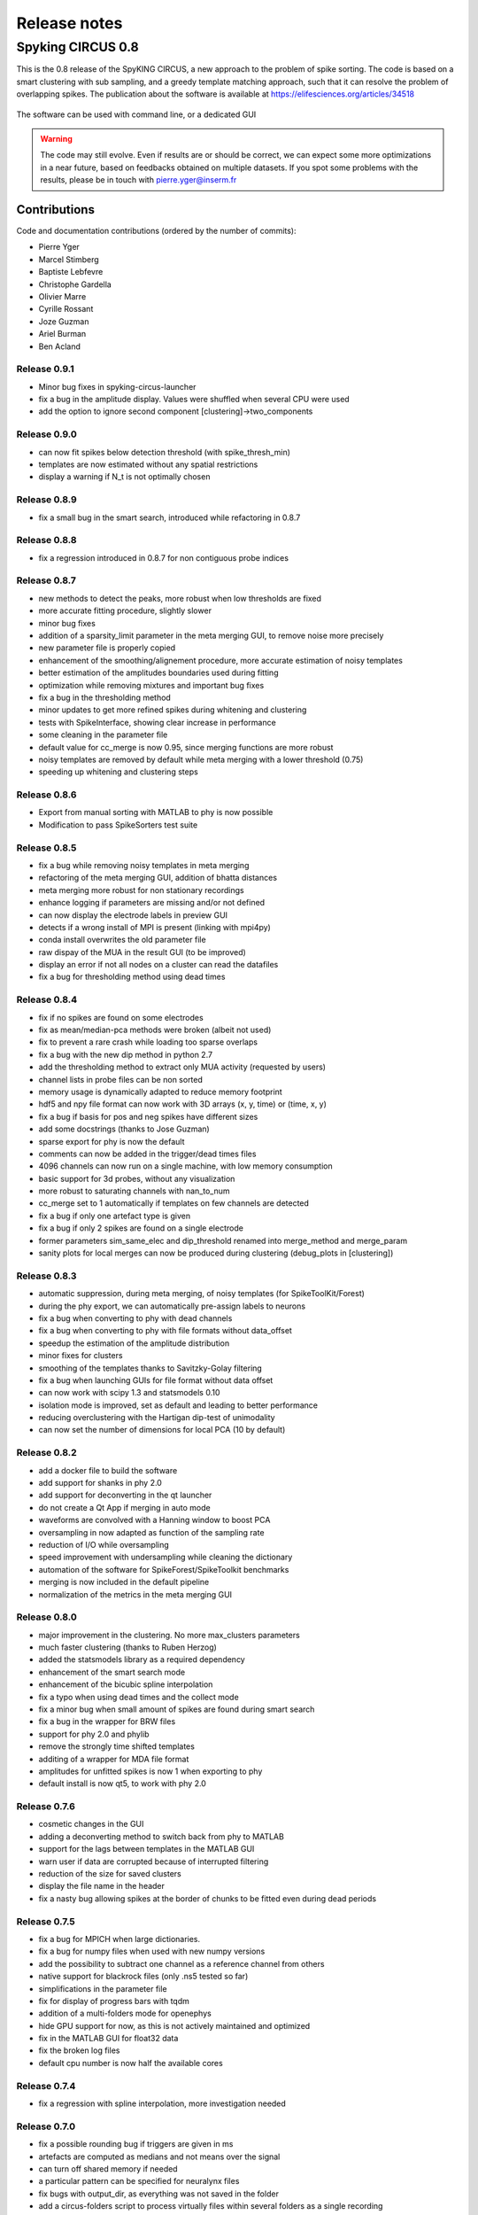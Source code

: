 Release notes
=============

Spyking CIRCUS 0.8
------------------

This is the 0.8 release of the SpyKING CIRCUS, a new approach to the problem of spike sorting. The code is based on a smart clustering with
sub sampling, and a greedy template matching approach, such that it can resolve the problem of overlapping spikes. The publication about the software 
is available at https://elifesciences.org/articles/34518


.. figure::  launcher.png
   :align:   center

   The software can be used with command line, or a dedicated GUI


.. warning::

    The code may still evolve. Even if results are or should be correct, we can expect some more optimizations in a near future, based on feedbacks obtained on multiple datasets. If you spot some problems with the results, please be in touch with pierre.yger@inserm.fr

Contributions
~~~~~~~~~~~~~
Code and documentation contributions (ordered by the number of commits):

* Pierre Yger
* Marcel Stimberg
* Baptiste Lebfevre
* Christophe Gardella
* Olivier Marre
* Cyrille Rossant
* Joze Guzman
* Ariel Burman
* Ben Acland

=============
Release 0.9.1
=============

* Minor bug fixes in spyking-circus-launcher
* fix a bug in the amplitude display. Values were shuffled when several CPU were used
* add the option to ignore second component [clustering]->two_components

=============
Release 0.9.0
=============

* can now fit spikes below detection threshold (with spike_thresh_min)
* templates are now estimated without any spatial restrictions
* display a warning if N_t is not optimally chosen

=============
Release 0.8.9
=============

* fix a small bug in the smart search, introduced while refactoring in 0.8.7

=============
Release 0.8.8
=============

* fix a regression introduced in 0.8.7 for non contiguous probe indices

=============
Release 0.8.7
=============

* new methods to detect the peaks, more robust when low thresholds are fixed
* more accurate fitting procedure, slightly slower
* minor bug fixes
* addition of a sparsity_limit parameter in the meta merging GUI, to remove noise more precisely
* new parameter file is properly copied
* enhancement of the smoothing/alignement procedure, more accurate estimation of noisy templates
* better estimation of the amplitudes boundaries used during fitting
* optimization while removing mixtures and important bug fixes
* fix a bug in the thresholding method
* minor updates to get more refined spikes during whitening and clustering
* tests with SpikeInterface, showing clear increase in performance
* some cleaning in the parameter file
* default value for cc_merge is now 0.95, since merging functions are more robust
* noisy templates are removed by default while meta merging with a lower threshold (0.75)
* speeding up whitening and clustering steps

=============
Release 0.8.6
=============

* Export from manual sorting with MATLAB to phy is now possible
* Modification to pass SpikeSorters test suite

=============
Release 0.8.5
=============

* fix a bug while removing noisy templates in meta merging
* refactoring of the meta merging GUI, addition of bhatta distances
* meta merging more robust for non stationary recordings
* enhance logging if parameters are missing and/or not defined
* can now display the electrode labels in preview GUI
* detects if a wrong install of MPI is present (linking with mpi4py)
* conda install overwrites the old parameter file
* raw dispay of the MUA in the result GUI (to be improved)
* display an error if not all nodes on a cluster can read the datafiles
* fix a bug for thresholding method using dead times

=============
Release 0.8.4
=============

* fix if no spikes are found on some electrodes
* fix as mean/median-pca methods were broken (albeit not used)
* fix to prevent a rare crash while loading too sparse overlaps
* fix a bug with the new dip method in python 2.7
* add the thresholding method to extract only MUA activity (requested by users)
* channel lists in probe files can be non sorted
* memory usage is dynamically adapted to reduce memory footprint
* hdf5 and npy file format can now work with 3D arrays (x, y, time) or (time, x, y)
* fix a bug if basis for pos and neg spikes have different sizes
* add some docstrings (thanks to Jose Guzman)
* sparse export for phy is now the default
* comments can now be added in the trigger/dead times files
* 4096 channels can now run on a single machine, with low memory consumption
* basic support for 3d probes, without any visualization
* more robust to saturating channels with nan_to_num
* cc_merge set to 1 automatically if templates on few channels are detected
* fix a bug if only one artefact type is given
* fix a bug if only 2 spikes are found on a single electrode
* former parameters sim_same_elec and dip_threshold renamed into merge_method and merge_param
* sanity plots for local merges can now be produced during clustering (debug_plots in [clustering])

=============
Release 0.8.3
=============

* automatic suppression, during meta merging, of noisy templates (for SpikeToolKit/Forest)
* during the phy export, we can automatically pre-assign labels to neurons
* fix a bug when converting to phy with dead channels
* fix a bug when converting to phy with file formats without data_offset
* speedup the estimation of the amplitude distribution
* minor fixes for clusters
* smoothing of the templates thanks to Savitzky-Golay filtering
* fix a bug when launching GUIs for file format without data offset
* can now work with scipy 1.3 and statsmodels 0.10
* isolation mode is improved, set as default and leading to better performance
* reducing overclustering with the Hartigan dip-test of unimodality
* can now set the number of dimensions for local PCA (10 by default)

=============
Release 0.8.2
=============

* add a docker file to build the software
* add support for shanks in phy 2.0
* add support for deconverting in the qt launcher
* do not create a Qt App if merging in auto mode
* waveforms are convolved with a Hanning window to boost PCA
* oversampling in now adapted as function of the sampling rate
* reduction of I/O while oversampling
* speed improvement with undersampling while cleaning the dictionary
* automation of the software for SpikeForest/SpikeToolkit benchmarks
* merging is now included in the default pipeline
* normalization of the metrics in the meta merging GUI

=============
Release 0.8.0
=============

* major improvement in the clustering. No more max_clusters parameters
* much faster clustering (thanks to Ruben Herzog)
* added the statsmodels library as a required dependency
* enhancement of the smart search mode
* enhancement of the bicubic spline interpolation
* fix a typo when using dead times and the collect mode
* fix a minor bug when small amount of spikes are found during smart search
* fix a bug in the wrapper for BRW files
* support for phy 2.0 and phylib
* remove the strongly time shifted templates
* additing of a wrapper for MDA file format
* amplitudes for unfitted spikes is now 1 when exporting to phy
* default install is now qt5, to work with phy 2.0

=============
Release 0.7.6
=============

* cosmetic changes in the GUI
* adding a deconverting method to switch back from phy to MATLAB
* support for the lags between templates in the MATLAB GUI
* warn user if data are corrupted because of interrupted filtering
* reduction of the size for saved clusters
* display the file name in the header
* fix a nasty bug allowing spikes at the border of chunks to be fitted even during dead periods

=============
Release 0.7.5
=============

* fix a bug for MPICH when large dictionaries.
* fix a bug for numpy files when used with new numpy versions
* add the possibility to subtract one channel as a reference channel from others
* native support for blackrock files (only .ns5 tested so far)
* simplifications in the parameter file
* fix for display of progress bars with tqdm
* addition of a multi-folders mode for openephys
* hide GPU support for now, as this is not actively maintained and optimized
* fix in the MATLAB GUI for float32 data
* fix the broken log files
* default cpu number is now half the available cores

=============
Release 0.7.4
=============

* fix a regression with spline interpolation, more investigation needed

=============
Release 0.7.0
=============

* fix a possible rounding bug if triggers are given in ms
* artefacts are computed as medians and not means over the signal
* can turn off shared memory if needed
* a particular pattern can be specified for neuralynx files
* fix bugs with output_dir, as everything was not saved in the folder
* add a circus-folders script to process virtually files within several folders as a single recording
* add a circus-artefacts script to concatenate artefact files before using stream mode
* multi-files mode is now enabled for Neuralynx data
* fixes for conversion of old dataset with python GUI
* smooth exit if fitting with 0 templates (thanks to Alex Gonzalez)
* enhance the bicubic spline interpolation for oversampling
* spike times are now saved as uint32 for long recordings

=============
Release 0.6.7
=============

* optimizations for clusters (auto blosc and network bandwith)
* addition of a dead_channels option in the [detection] section, as requested
* prevent user to remove median with only 1 channel
* fix for parallel writes in HDF5 files
* hide h5py FutureWarning

=============
Release 0.6.6
=============

* fix for matplotlib 2.2.2
* fix a bug when loading merged data with phy GUI
* faster support for native MCD file with pyMCStream
* more robust whitening for large arrays with numerous overlaps
* add an experimental mode to refine coreset (isolated spikes)
* put merging units in Hz^2 in the merging GUI
* add a HDF5 compression mode to greatly reduce disk usage for very large probe
* add a Blosc compression mode to save bandwith for clusters
* fix a display bug in the merging GUI when performing multiple passes

=============
Release 0.6.5
=============

* reduce memory consumption for mixture removal with shared memory
* made an explicit parameter cc_mixtures for mixture removal in the [clustering] section
* Minor fixes in the MATLAB GUI
* fix in the exact times shown during preview if second is specified
* prevent errors if filter is False and overwrite is False

=============
Release 0.6.4
=============

* fix a bug in the BEER for windows platforms, enhancing robustness to mpi data types
* speed up the software when using ignore_dead_times
* ensure backward compatibility with hdf5 version for MATLAB
* fix a rare bug in clustering, when no spikes are found on electrodes
* fix a bug in the MATLAB GUI when reloading saved results, skipping overlap fixes

=============
Release 0.6.3
=============

* fix a bug if the parameter file have tabulations characters
* add a tab to edit parameters directly in the launcher GUI
* fix dtype offset for int32 and int64
* minor optimizations for computations of overlaps
* explicit message displayed on screen if filtering has already been performed
* can specify a distinct folder for output results with output_dir parameter
* fix a bug when launching phy GUI for datafiles without data_offset parameter (HDF5)
* fix a memory leak when using dead_times
* fix a bug for BRW and python3
* fix a bug in the BEER
* pin HDF5 to 1.8.18 versions, as MATLAB is not working well with 1.10
* fix a bug when relaunching code and overwrite is False
* fix a bug when peak detection is set on both with only one channel

=============
Release 0.6.2
=============

* fix for openephys and new python syntax
* fix in the handling of parameters 
* fix a bug on windows with unclosed hdf5 files
* fix a bug during converting with multi CPU on windows
* minor optimization in the fitting procedure
* support for qt5 (and backward compatibility with qt4 as long as phy is using Qt4)

=============
Release 0.6.1
=============

* fix for similarities and merged output from the GUIs
* fix for Python 3 and HDF5
* fix for Python 3 and launcher GUI
* fix for maxlag in the merging GUI
* optimization in the merging GUI for pairs suggestion
* addition of an auto_mode for meta merging, to suppress manual curation
* various fixes in the docs
* fix a bug when closing temporary files on windows
* allow spaces in names of probe files
* collect_all should take dead times into account
* patch to read INTAN 2.0 files
* fix in the MATLAB GUI when splitting neurons
* fix in the MATLAB GUI when selecting individual amplitudes

=============
Release 0.6.0
=============

* fix an IMPORTANT BUG in the similarities exported for phy/MATLAB, affect the suggestions in the GUI
* improvements in the neuralynx wrapper
* add the possibility to exclude some portions of the recordings from the analysis (see documentation)
* fix a small bug in MS-MPI (Windows only) when shared memory is activated and emtpy arrays are present

=============
Release 0.5.9
=============

* The validating step can now accept custom spikes as inputs
* Change the default frequency for filtering to 300Hz instead of 500Hz

=============
Release 0.5.8
=============

* fix a bug for int indices in some file wrappers (python 3.xx) (thanks to Ben Acland)
* fix a bug in the preview gui to write threshold
* fix a bug for some paths in Windows (thanks to Albert Miklos)
* add a wrapper for NeuraLynx (.ncs) file format
* fix a bug in the installation of the MATLAB GUI
* fix a bug to see results in MATLAB GUI with only 1 channel
* fix a bug to convert data to phy with only positive peaks
* add builds for python 3.6
* optimizations in file wrappers
* fix a bug for MCS headers in multifiles, if not all with same sizes
* add the possibility (with a flag) to turn off parallel HDF5 if needed
* fix a bug with latest version of HDF5, related to flush issues during clustering

=============
Release 0.5.7
=============

* Change the strsplit name in the MATLAB GUI
* Fix a bug in the numpy wrapper
* Fix a bug in the artefact removal (numpy 1.12), thanks to Chris Wilson
* Fixes in the matlab GUI to ease a refitting procedure, thanks to Chris Wilson
* Overlaps are recomputed if size of templates has changed (for refitting)
* Addition of a "second" argument for a better control of the preview mode
* Fix when using the phy GUI and the multi-file mode.
* Add a file wrapper for INTAN (RHD) file format

=============
Release 0.5.6
=============

* Fix in the smart_search when only few spikes are found
* Fix a bug in density estimation when only few spikes are found

=============
Release 0.5.5
=============

* Improvement in the smart_select option given various datasets
* Fix a regression for the clustering introduced in 0.5.2

=============
Release 0.5.2
=============

* fix for the MATLAB GUI
* smart_select can now be used [experimental]
* fix for non 0: DISPLAY
* cosmetic changes in the clustering plots
* ordering of the channels in the openephys wrapper
* fix for rates in the MATLAB GUI
* artefacts can now be given in ms or in timesteps with the trig_unit parameter

=============
Release 0.5rc
=============

* fix a bug when exporting for phy in dense mode
* compatibility with numpy 1.12
* fix a regression with artefact removal
* fix a display bug in the thresholds while previewing with a non unitary gain
* fix a bug when filtering in multi-files mode (overwrite False, various t_starts)
* fix a bug when filtering in multi-files mode (overwrite True)
* fix a bug if matlab gui (overwrite False)
* fix the gathering method, not working anymore
* smarter selection of the centroids, leading to more clusters with the smart_select option
* addition of a How to cite section, with listed publications

=============
Release 0.5b9
=============

* switch from progressbar2 to tqdm, for speed and practical issues
* optimization of the ressources by preventing numpy to use multithreading with BLAS
* fix MPI issues appearing sometimes during the fitting procedure
* fix a bug in the preview mode for OpenEphys files
* slightly more robust handling of openephys files, thanks to Ben Acland
* remove the dependency to mpi4py channel on osx, as it was crashing
* fix a bug in circus-multi when using extensions

=============
Release 0.5b8
=============

* fix a bug in the MATLAB GUI in the BestElec while saving
* more consistency with "both" peak detection mode. Twice more waveforms are always collect during whitening/clustering
* sparse export for phy is now available
* addition of a dir_path parameter to be compatible with new phy
* fix a bug in the meta merging GUI when only one template left

=============
Release 0.5b7
=============

* fix a bug while converting data to phy with a non unitary gain
* fix a bug in the merging gui with some version of numpy, forcing ucast
* fix a bug if no spikes are detected while constructing the basis
* Optimization if both positive and negative peaks are detected
* fix a bug with the preview mode, while displaying non float32 data

=============
Release 0.5b6
=============

* fix a bug while launching the MATLAB GUI

=============
Release 0.5b3
=============

* code is now hosted on GitHub
* various cosmetic changes in the terminal
* addition of a garbage collector mode, to collect also all unfitted spikes, per channel
* complete restructuration of the I/O such that the code can now handle multiple file formats
* internal refactoring to ease interaction with new file formats and readibility
* because of the file format, slight restructuration of the parameter files
* N_t and radius have been moved to the [detection] section, more consistent
* addition of an explicit file_format parameter in the [data] section
* every file format may have its own parameters, see documentation for details (or --info)
* can now work natively with open ephys data files (.openephys)
* can now work natively with MCD data files (.mcd) [using neuroshare]
* can now work natively with Kwik (KWD) data files (.kwd)
* can now work natively with NeuroDataWithoutBorders files (.nwb)
* can now work natively with NiX files (.nix)
* can now work natively with any HDF5-like structure data files (.h5)
* can now work natively with Arf data files (.arf)
* can now work natively with 3Brain data files (.brw)
* can now work natively with Numpy arrays (.npy)
* can now work natively with all file format supported by NeuroShare (plexon, blackrock, mcd, ...)
* can still work natively with raw binary files with/without headers :)
* faster IO for raw binary files
* refactoring of the exports during multi-file/preview/benchmark: everything is now handled in raw binary
* fix a bug with the size of the safety time parameter during whitening and clustering
* all the interactions with the parameters are now done in the circus/shared/parser.py file
* all the interactions with the probe are now done in the circus/shared/probes.py file
* all the messages are now handled in circus/shared/messages.py
* more robust and explicit logging system
* more robust checking of the parameters
* display the electrode number in the preview/result GUI
* setting up a continuous integration workflow to test all conda packages with appveyor and travis automatically
* cuda support is now turned off by default, for smoother install procedures (GPU yet do not bring much)
* file format can be streamed. Over several files (former multi-file mode), but also within the same file
* several cosmetic changes in the default parameter file
* clustering:smart_search and merging:correct_lag are now True by default
* fix a minor bug in the smart search, biasing the estimation of densities
* fix a bug with the masks and the smart-search: improving results
* addition of an overwrite parameter. Note that any t_start/t_stop infos are lost
* if using streams, or internal t_start, output times are on the same time axis than the datafile
* more robust parameter checking


=============
Release 0.4.3
=============

* cosmetic changes in the terminal
* suggest to reduce chunk sizes for high density probes (N_e > 500) to save memory
* fix a once-in-a-while bug in the smart-search


=============
Release 0.4.2
=============

* fix a bug in the test suite
* fix a bug in python GUI for non integer thresholds
* fix a bug with output strings in python3
* fix a bug to kill processes in windows from the launcher
* fix graphical issues in the launcher and python3
* colors are now present also in python3
* finer control of the amplitudes with the dispersion parameter
* finer control of the cut off frequencies during the filtering
* the smart search mode is now back, with a simple True/False flag. Use it for long or noisy recordings
* optimizations in the smart search mode, now implementing a rejection method based on amplitudes
* show the mean amplitude over time in the MATLAB GUI
* MATLAB is automatically closed when closing the MATLAB GUI
* mean rate is now displayed in the MATLAB GUI, for new datasets only
* spike times are now saved as uint32, for new datasets only
* various fixes in the docs
* improvements when peak detection is set on "both"
* message about cc_merge for low density probes
* message about smart search for long recordings
* various cosmetic changes
* add a conda app for anaconda navigator


=============
Release 0.4.1
=============

* fix a bug for converting millions of PCs to phy, getting rid of MPI limitation to int32
* fix bugs with install on Windows 10, forcing int64 while default is int32 even on 64bits platforms
* improved errors messages if wrong MCS headers are used
* Various cosmetic changes


===========
Release 0.4
===========

First realease of the software
